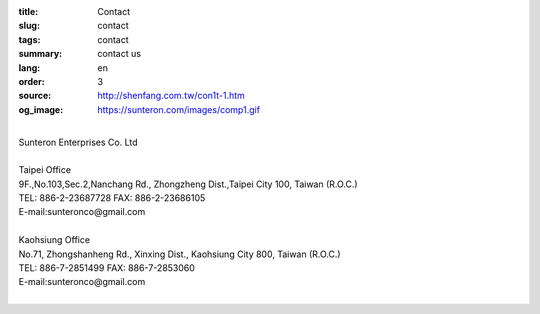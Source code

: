 :title: Contact
:slug: contact
:tags: contact
:summary: contact us
:lang: en
:order: 3
:source: http://shenfang.com.tw/con1t-1.htm
:og_image: https://sunteron.com/images/comp1.gif

.. raw:: html

  <div class="container-fluid">
    <div class="row">
      <div class="col-md-6">

  <iframe src="https://docs.google.com/forms/d/e/1FAIpQLSexq7PC1lD-6xGKA-DhFODIxHNE7sN-a4WC2xeGzJZUyp2BRw/viewform?embedded=true" width="100%" height="700" frameborder="0" marginheight="0" marginwidth="0">Loading</iframe>

    </div>
    <div class="col-md-6">

  <div class="contact-address-font-size">

|
| Sunteron Enterprises Co. Ltd
|
| Taipei Office
| 9F.,No.103,Sec.2,Nanchang Rd., Zhongzheng Dist.,Taipei City 100, Taiwan (R.O.C.)
| TEL: 886-2-23687728 FAX: 886-2-23686105
| E-mail:sunteronco@gmail.com
|
| Kaohsiung Office
| No.71, Zhongshanheng Rd., Xinxing Dist., Kaohsiung City 800, Taiwan (R.O.C.)
| TEL: 886-7-2851499  FAX: 886-7-2853060
| E-mail:sunteronco@gmail.com
|

.. raw:: html

  </div>

  <div class="google-maps">
  <iframe src="https://www.google.com/maps/embed?pb=!1m18!1m12!1m3!1d3615.216709423147!2d121.51928451467958!3d25.02671868397574!2m3!1f0!2f0!3f0!3m2!1i1024!2i768!4f13.1!3m3!1m2!1s0x3442a99a6ce07c31%3A0xfd6d519ef3301824!2zMTAw5Y-w5YyX5biC5Lit5q2j5Y2A5Y2X5piM6Lev5LqM5q61MTAz6Jmf5Lmd5qiT!5e0!3m2!1szh-TW!2stw!4v1543497959425" width="600" height="450" frameborder="0" style="border:0" allowfullscreen></iframe>
  </div>

      </div>
    </div>
  </div>

